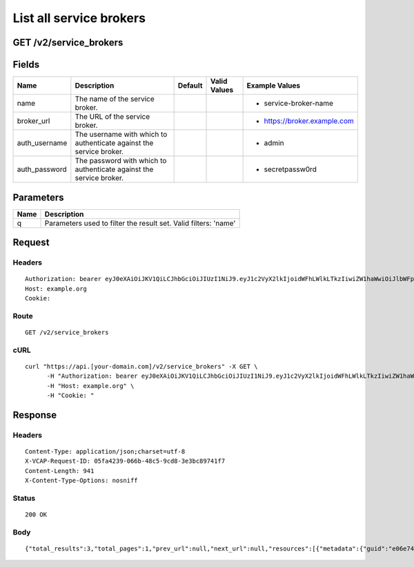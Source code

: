 
List all service brokers
------------------------


GET /v2/service_brokers
~~~~~~~~~~~~~~~~~~~~~~~


Fields
~~~~~~

.. cssclass:: fields table-striped table-bordered table-condensed


+---------------+---------------------------------------------------------------------+---------+--------------+------------------------------+
| Name          | Description                                                         | Default | Valid Values | Example Values               |
|               |                                                                     |         |              |                              |
+===============+=====================================================================+=========+==============+==============================+
| name          | The name of the service broker.                                     |         |              | - service-broker-name        |
|               |                                                                     |         |              |                              |
+---------------+---------------------------------------------------------------------+---------+--------------+------------------------------+
| broker_url    | The URL of the service broker.                                      |         |              | - https://broker.example.com |
|               |                                                                     |         |              |                              |
+---------------+---------------------------------------------------------------------+---------+--------------+------------------------------+
| auth_username | The username with which to authenticate against the service broker. |         |              | - admin                      |
|               |                                                                     |         |              |                              |
+---------------+---------------------------------------------------------------------+---------+--------------+------------------------------+
| auth_password | The password with which to authenticate against the service broker. |         |              | - secretpassw0rd             |
|               |                                                                     |         |              |                              |
+---------------+---------------------------------------------------------------------+---------+--------------+------------------------------+


Parameters
~~~~~~~~~~

.. cssclass:: fields table-striped table-bordered table-condensed


+------+-----------------------------------------------------------------+
| Name | Description                                                     |
|      |                                                                 |
+======+=================================================================+
| q    | Parameters used to filter the result set. Valid filters: 'name' |
|      |                                                                 |
+------+-----------------------------------------------------------------+


Request
~~~~~~~


Headers
^^^^^^^

::

  Authorization: bearer eyJ0eXAiOiJKV1QiLCJhbGciOiJIUzI1NiJ9.eyJ1c2VyX2lkIjoidWFhLWlkLTkzIiwiZW1haWwiOiJlbWFpbC03NUBzb21lZG9tYWluLmNvbSIsInNjb3BlIjpbImNsb3VkX2NvbnRyb2xsZXIuYWRtaW4iXSwiYXVkIjpbImNsb3VkX2NvbnRyb2xsZXIiXSwiZXhwIjoxNDAzODI4MzQyfQ.v97xAE2-wLbeqr4N7nL1IVjTeQKaa9VGWWP1d5nRAzc
  Host: example.org
  Cookie:


Route
^^^^^

::

  GET /v2/service_brokers


cURL
^^^^

::

  curl "https://api.[your-domain.com]/v2/service_brokers" -X GET \
  	-H "Authorization: bearer eyJ0eXAiOiJKV1QiLCJhbGciOiJIUzI1NiJ9.eyJ1c2VyX2lkIjoidWFhLWlkLTkzIiwiZW1haWwiOiJlbWFpbC03NUBzb21lZG9tYWluLmNvbSIsInNjb3BlIjpbImNsb3VkX2NvbnRyb2xsZXIuYWRtaW4iXSwiYXVkIjpbImNsb3VkX2NvbnRyb2xsZXIiXSwiZXhwIjoxNDAzODI4MzQyfQ.v97xAE2-wLbeqr4N7nL1IVjTeQKaa9VGWWP1d5nRAzc" \
  	-H "Host: example.org" \
  	-H "Cookie: "


Response
~~~~~~~~


Headers
^^^^^^^

::

  Content-Type: application/json;charset=utf-8
  X-VCAP-Request-ID: 05fa4239-066b-48c5-9cd8-3e3bc89741f7
  Content-Length: 941
  X-Content-Type-Options: nosniff


Status
^^^^^^

::

  200 OK


Body
^^^^

::

  {"total_results":3,"total_pages":1,"prev_url":null,"next_url":null,"resources":[{"metadata":{"guid":"e06e74c9-23a7-4a38-a690-e0698f83d6d5","created_at":"2014-06-19T17:19:01-07:00","updated_at":null,"url":"/v2/service_brokers/e06e74c9-23a7-4a38-a690-e0698f83d6d5"},"entity":{"name":"name-500","broker_url":"https://foo.com/url-22","auth_username":"auth_username-9"}},{"metadata":{"guid":"7785c97e-1b99-4c28-80f9-5042a17a3cdb","created_at":"2014-06-19T17:19:01-07:00","updated_at":null,"url":"/v2/service_brokers/7785c97e-1b99-4c28-80f9-5042a17a3cdb"},"entity":{"name":"name-501","broker_url":"https://foo.com/url-23","auth_username":"auth_username-10"}},{"metadata":{"guid":"f73f7fef-671a-43e1-81ef-cfb551c01e7b","created_at":"2014-06-19T17:19:01-07:00","updated_at":null,"url":"/v2/service_brokers/f73f7fef-671a-43e1-81ef-cfb551c01e7b"},"entity":{"name":"name-502","broker_url":"https://foo.com/url-24","auth_username":"auth_username-11"}}]}

